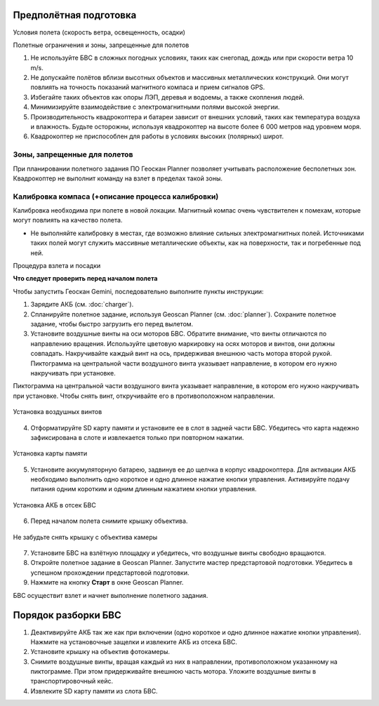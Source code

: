 Предполётная подготовка
========================

Условия полета (скорость ветра, освещенность, осадки) 

Полетные ограничения и зоны, запрещенные для полетов 


1. Не используйте БВС в сложных погодных условиях, таких как снегопад, дождь или при скорости ветра 10 m/s. 
2. Не допускайте полётов вблизи высотных объектов и массивных металлических конструкций. Они могут повлиять на точность показаний магнитного компаса и прием сигналов GPS.
3. Избегайте таких объектов как опоры ЛЭП, деревья и водоемы, а также скопления людей.
4. Минимизируйте взаимодействие с электромагнитными полями высокой энергии. 
5. Производительность квадрокоптера и батареи зависит от внешних условий, таких как температура воздуха и влажность. Будьте осторожны, используя квадрокоптер на высоте более 6 000 метров над уровнем моря. 
6. Квадрокоптер не приспособлен для работы в условиях высоких (полярных) широт. 

Зоны, запрещенные для полетов 
-------------------------------

При планировании полетного задания ПО Геоскан Planner позволяет учитывать расположение бесполетных зон. Квадрокоптер не выполнит команду на взлет в пределах такой зоны. 


Калибровка компаса (+описание процесса калибровки) 
--------------------------------------------------------

Калибровка необходима при полете в новой локации. Магнитный компас очень чувствителен к помехам, которые могут повлиять на качество полета. 

* Не выполняйте калибровку в местах, где возможно влияние сильных электромагнитных полей. Источниками таких полей могут служить массивные металлические объекты, как на поверхности, так и погребенные под ней. 


Процедура взлета и посадки 

**Что следует проверить перед началом полета**

Чтобы запустить Геоскан Gemini, последовательно выполните пункты инструкции:

1) Зарядите АКБ (см. :doc:`charger`).
2) Спланируйте полетное задание, используя Geoscan Planner (см. :doc:`planner`). Сохраните полетное задание, чтобы быстро загрузить его перед вылетом. 

3) Установите воздушные винты на оси моторов БВС. Обратите внимание, что винты отличаются по направлению вращения. Используйте цветовую маркировку на осях моторов и винтов, они должны совпадать. Накручивайте каждый винт на ось, придерживая внешнюю часть мотора второй рукой. Пиктограмма на центральной части воздушного винта указывает направление, в котором его нужно накручивать при установке. 

Пиктограмма на центральной части воздушного винта указывает направление, в котором его нужно накручивать при установке. Чтобы снять винт, откручивайте его в противоположном направлении. 

.. figure:: _static/_images/props12.png 
   :align: center
   :width: 600

   Установка воздушных винтов


4) Отформатируйте SD карту памяти и установите ее в слот в задней части БВС. Убедитесь что карта надежно зафиксирована в слоте и извлекается только при повторном нажатии. 

.. figure:: _static/_images/sdcard.PNG 
   :align: center
   :width: 600

   Установка карты памяти

5) Установите аккумуляторную батарею, задвинув ее до щелчка в корпус квадрокоптера. Для активации АКБ необходимо выполнить одно короткое и одно длинное нажатие кнопки управления. Активируйте подачу питания одним коротким и одним длинным нажатием кнопки управления. 

.. figure:: _static/_images/akb_rm.PNG 
   :align: center
   :width: 600

   Установка АКБ в отсек БВС 

6) Перед началом полета снимите крышку объектива. 

.. figure:: _static/_images/cam_lid.PNG 
   :align: center
   :width: 600

   Не забудьте снять крышку с объектива камеры 


7) Установите БВС на взлётную площадку и убедитесь, что воздушные винты свободно вращаются. 
8) Откройте полетное задание в Geoscan Planner. Запустите мастер предстартовой подготовки. Убедитесь в успешном прохождении предстартовой подготовки. 
9) Нажмите на кнопку **Старт** в окне Geoscan Planner. 

БВС осуществит взлет и начнет выполнение полетного задания. 


Порядок разборки БВС
========================

1) Деактивируйте АКБ так же как при включении (одно короткое и одно длинное нажатие кнопки управления). Нажмите на установочные защелки и извлеките АКБ из отсека БВС. 
2) Установите крышку на объектив фотокамеры.
3) Снимите воздушные винты, вращая каждый из них в направлении, противоположном указанному на пиктограмме. При этом придерживайте внешнюю часть мотора. Уложите воздушные винты в транспортировочный кейс. 
4) Извлеките SD карту памяти из слота БВС. 